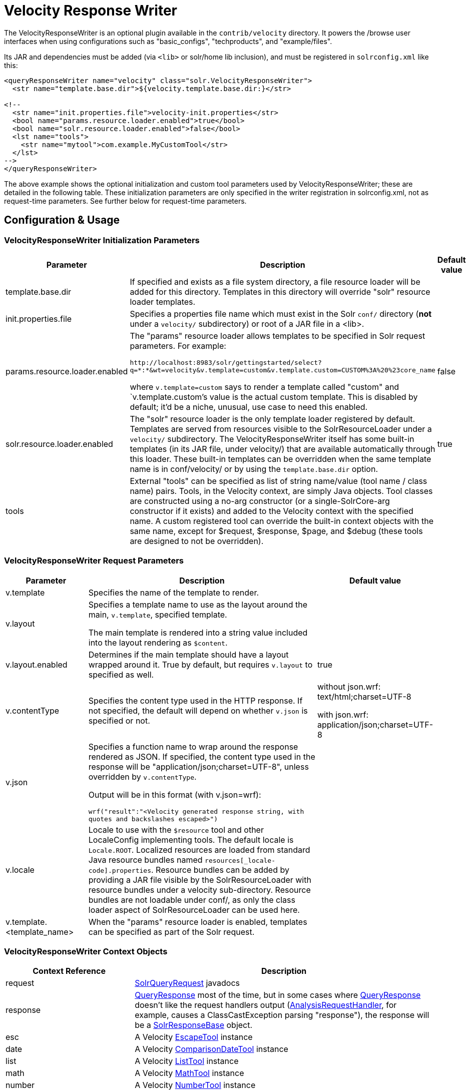 = Velocity Response Writer
:page-shortname: velocity-response-writer
:page-permalink: velocity-response-writer.html
// Licensed to the Apache Software Foundation (ASF) under one
// or more contributor license agreements.  See the NOTICE file
// distributed with this work for additional information
// regarding copyright ownership.  The ASF licenses this file
// to you under the Apache License, Version 2.0 (the
// "License"); you may not use this file except in compliance
// with the License.  You may obtain a copy of the License at
//
//   http://www.apache.org/licenses/LICENSE-2.0
//
// Unless required by applicable law or agreed to in writing,
// software distributed under the License is distributed on an
// "AS IS" BASIS, WITHOUT WARRANTIES OR CONDITIONS OF ANY
// KIND, either express or implied.  See the License for the
// specific language governing permissions and limitations
// under the License.

The VelocityResponseWriter is an optional plugin available in the `contrib/velocity` directory. It powers the /browse user interfaces when using configurations such as "basic_configs", "techproducts", and "example/files".

Its JAR and dependencies must be added (via `<lib>` or solr/home lib inclusion), and must be registered in `solrconfig.xml` like this:

[source,xml]
----
<queryResponseWriter name="velocity" class="solr.VelocityResponseWriter">
  <str name="template.base.dir">${velocity.template.base.dir:}</str>

<!--
  <str name="init.properties.file">velocity-init.properties</str>
  <bool name="params.resource.loader.enabled">true</bool>
  <bool name="solr.resource.loader.enabled">false</bool>
  <lst name="tools">
    <str name="mytool">com.example.MyCustomTool</str>
  </lst>
-->
</queryResponseWriter>
----

The above example shows the optional initialization and custom tool parameters used by VelocityResponseWriter; these are detailed in the following table. These initialization parameters are only specified in the writer registration in solrconfig.xml, not as request-time parameters. See further below for request-time parameters.

== Configuration & Usage

[[VelocityResponseWriter-VelocityResponseWriterinitializationparameters]]
=== VelocityResponseWriter Initialization Parameters

// TODO: Change column width to %autowidth.spread when https://github.com/asciidoctor/asciidoctor-pdf/issues/599 is fixed

[cols="20,60,20",options="header"]
|===
|Parameter |Description |Default value
|template.base.dir |If specified and exists as a file system directory, a file resource loader will be added for this directory. Templates in this directory will override "solr" resource loader templates. |
|init.properties.file |Specifies a properties file name which must exist in the Solr `conf/` directory (**not** under a `velocity/` subdirectory) or root of a JAR file in a <lib>. |
|params.resource.loader.enabled a|
The "params" resource loader allows templates to be specified in Solr request parameters. For example:

`\http://localhost:8983/solr/gettingstarted/select?q=\*:*&wt=velocity&v.template=custom&v.template.custom=CUSTOM%3A%20%23core_name`

where `v.template=custom` says to render a template called "custom" and `v.template.custom`'s value is the actual custom template. This is disabled by default; it'd be a niche, unusual, use case to need this enabled.

 |false
|solr.resource.loader.enabled |The "solr" resource loader is the only template loader registered by default. Templates are served from resources visible to the SolrResourceLoader under a `velocity/` subdirectory. The VelocityResponseWriter itself has some built-in templates (in its JAR file, under velocity/) that are available automatically through this loader. These built-in templates can be overridden when the same template name is in conf/velocity/ or by using the `template.base.dir` option. |true
|tools |External "tools" can be specified as list of string name/value (tool name / class name) pairs. Tools, in the Velocity context, are simply Java objects. Tool classes are constructed using a no-arg constructor (or a single-SolrCore-arg constructor if it exists) and added to the Velocity context with the specified name. A custom registered tool can override the built-in context objects with the same name, except for $request, $response, $page, and $debug (these tools are designed to not be overridden). |
|===

[[VelocityResponseWriter-VelocityResponseWriterrequestparameters]]
=== VelocityResponseWriter Request Parameters

// TODO: Change column width to %autowidth.spread when https://github.com/asciidoctor/asciidoctor-pdf/issues/599 is fixed

[cols="20,60,20",options="header"]
|===
|Parameter |Description |Default value
|v.template |Specifies the name of the template to render. |
|v.layout a|
Specifies a template name to use as the layout around the main, `v.template`, specified template.

The main template is rendered into a string value included into the layout rendering as `$content`.

 |
|v.layout.enabled |Determines if the main template should have a layout wrapped around it. True by default, but requires `v.layout` to specified as well. |true
|v.contentType |Specifies the content type used in the HTTP response. If not specified, the default will depend on whether `v.json` is specified or not. a|
without json.wrf: text/html;charset=UTF-8

with json.wrf: application/json;charset=UTF-8

|v.json a|
Specifies a function name to wrap around the response rendered as JSON. If specified, the content type used in the response will be "application/json;charset=UTF-8", unless overridden by `v.contentType`.

Output will be in this format (with v.json=wrf):

`wrf("result":"<Velocity generated response string, with quotes and backslashes escaped>")`

 |
|v.locale |Locale to use with the `$resource` tool and other LocaleConfig implementing tools. The default locale is `Locale.ROOT`. Localized resources are loaded from standard Java resource bundles named `resources[_locale-code].properties`. Resource bundles can be added by providing a JAR file visible by the SolrResourceLoader with resource bundles under a velocity sub-directory. Resource bundles are not loadable under conf/, as only the class loader aspect of SolrResourceLoader can be used here. |
|v.template.<template_name> |When the "params" resource loader is enabled, templates can be specified as part of the Solr request. |
|===

[[VelocityResponseWriter-VelocityResponseWritercontextobjects]]
=== VelocityResponseWriter Context Objects

// TODO: Change column width to %autowidth.spread when https://github.com/asciidoctor/asciidoctor-pdf/issues/599 is fixed

[cols="30,70",options="header"]
|===
|Context Reference |Description
|request |http://lucene.apache.org/solr/api/org/apache/solr/request/SolrQueryRequest.html[SolrQueryRequest] javadocs
|response |http://lucene.apache.org/solr/api/org/apache/solr/client/solrj/response/QueryResponse.html[QueryResponse] most of the time, but in some cases where https://wiki.apache.org/solr/QueryResponse[QueryResponse] doesn't like the request handlers output (https://wiki.apache.org/solr/AnalysisRequestHandler[AnalysisRequestHandler], for example, causes a ClassCastException parsing "response"), the response will be a https://wiki.apache.org/solr/SolrResponseBase[SolrResponseBase] object.
|esc |A Velocity http://velocity.apache.org/tools/2.0/tools-summary.html#EscapeTool[EscapeTool] instance
|date |A Velocity http://velocity.apache.org/tools/2.0/tools-summary.html#ComparisonDateTool[ComparisonDateTool] instance
|list |A Velocity http://velocity.apache.org/tools/2.0/apidocs/org/apache/velocity/tools/generic/ListTool.html[ListTool] instance
|math |A Velocity http://velocity.apache.org/tools/2.0/tools-summary.html#MathTool[MathTool] instance
|number |A Velocity http://velocity.apache.org/tools/2.0/tools-summary.html#NumberTool[NumberTool] instance
|sort |A Velocity http://velocity.apache.org/tools/2.0/tools-summary.html#SortTool[SortTool] instance
|display |A Velocity http://velocity.apache.org/tools/2.0/tools-summary.html#DisplayTool[DisplayTool] instance
|resource |A Velocity http://velocity.apache.org/tools/2.0/tools-summary.html#ResourceTool[ResourceTool] instance
|engine |The current VelocityEngine instance
|page |An instance of Solr's PageTool (only included if the response is a QueryResponse where paging makes sense)
|debug |A shortcut to the debug part of the response, or null if debug is not on. This is handy for having debug-only sections in a template using `#if($debug)...#end`
|content |The rendered output of the main template, when rendering the layout (v.layout.enabled=true and v.layout=<template>).
|[custom tool(s)] |Tools provided by the optional "tools" list of the VelocityResponseWriter registration are available by their specified name.
|===
